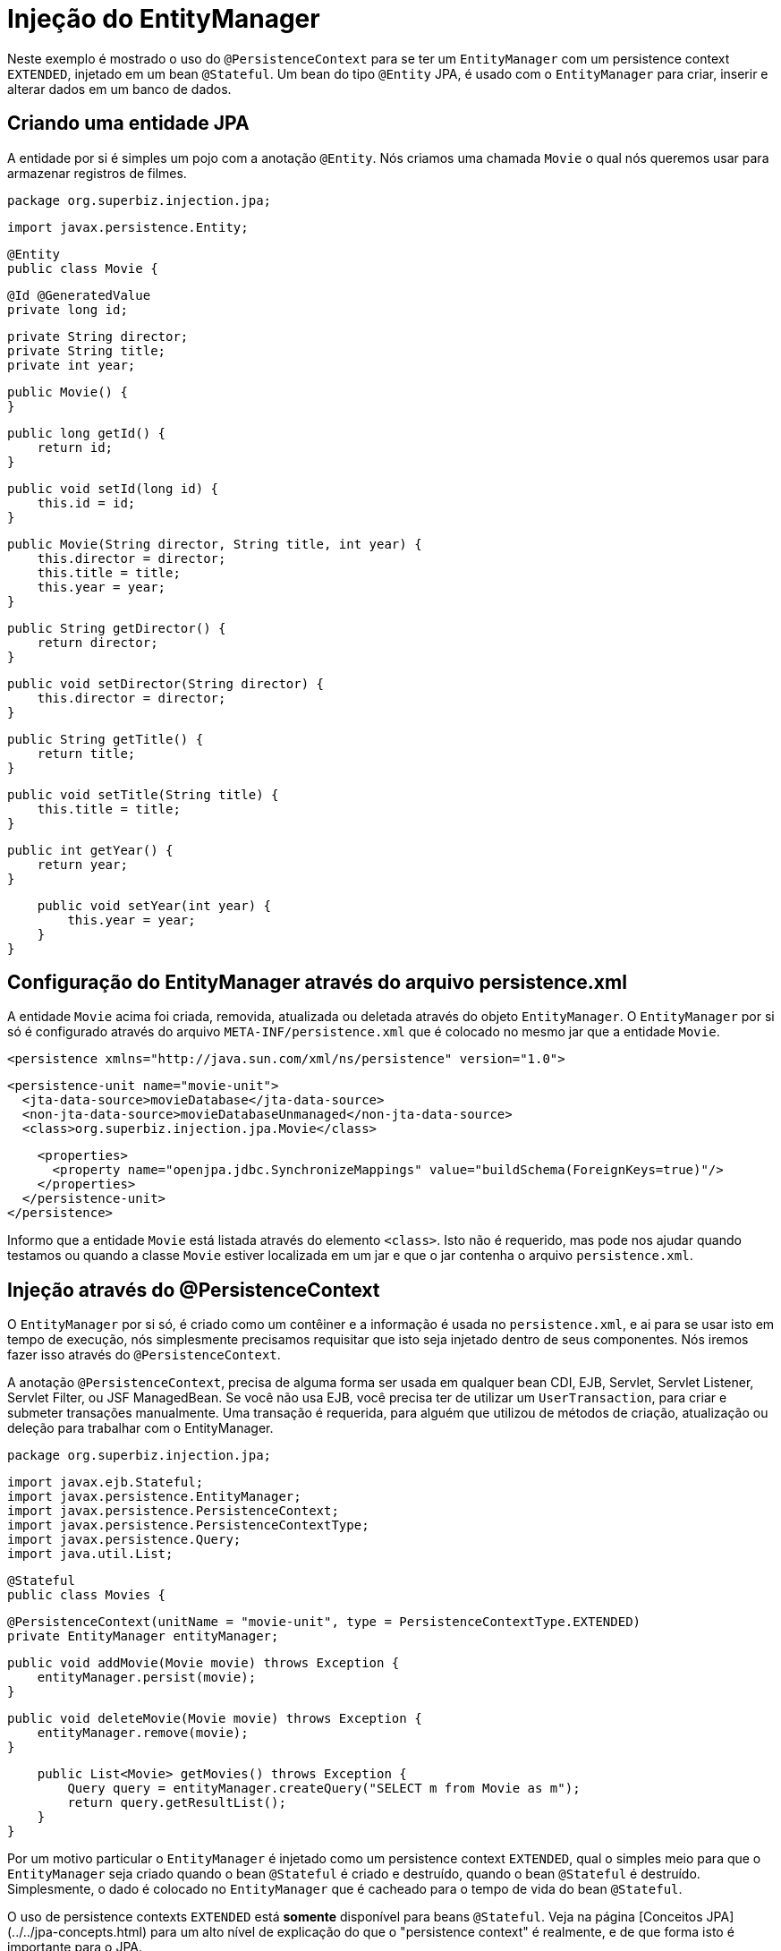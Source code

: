 :index-group: DataSources
:jbake-type: page
:jbake-status: status=published
= Injeção do EntityManager

Neste exemplo é mostrado o uso do `@PersistenceContext` para se ter um `EntityManager` com um 
persistence context `EXTENDED`, injetado em um bean `@Stateful`. Um bean do tipo `@Entity` JPA, é 
usado com o `EntityManager` para criar, inserir e alterar dados em um banco de dados.

## Criando uma entidade JPA

A entidade por si é simples um pojo com a anotação `@Entity`. Nós criamos uma chamada `Movie` o qual nós queremos usar para armazenar registros de filmes.

    package org.superbiz.injection.jpa;

    import javax.persistence.Entity;
    
    @Entity
    public class Movie {

        @Id @GeneratedValue
        private long id;

        private String director;
        private String title;
        private int year;

        public Movie() {
        }

        public long getId() {
            return id;
        }

        public void setId(long id) {
            this.id = id;
        }

        public Movie(String director, String title, int year) {
            this.director = director;
            this.title = title;
            this.year = year;
        }

        public String getDirector() {
            return director;
        }

        public void setDirector(String director) {
            this.director = director;
        }

        public String getTitle() {
            return title;
        }

        public void setTitle(String title) {
            this.title = title;
        }

        public int getYear() {
            return year;
        }

        public void setYear(int year) {
            this.year = year;
        }
    }

## Configuração do EntityManager através do arquivo persistence.xml

A entidade `Movie` acima foi criada, removida, atualizada ou deletada através do objeto `EntityManager`. O `EntityManager` por si só é
configurado através do arquivo `META-INF/persistence.xml` que é colocado no mesmo jar que a entidade `Movie`.

    <persistence xmlns="http://java.sun.com/xml/ns/persistence" version="1.0">

      <persistence-unit name="movie-unit">
        <jta-data-source>movieDatabase</jta-data-source>
        <non-jta-data-source>movieDatabaseUnmanaged</non-jta-data-source>
        <class>org.superbiz.injection.jpa.Movie</class>

        <properties>
          <property name="openjpa.jdbc.SynchronizeMappings" value="buildSchema(ForeignKeys=true)"/>
        </properties>
      </persistence-unit>
    </persistence>

Informo que a entidade `Movie` está listada através do elemento `<class>`.  Isto não é requerido, mas pode nos ajudar 
quando testamos ou quando a classe `Movie` estiver localizada em um jar e que o jar contenha o arquivo `persistence.xml`.

## Injeção através do @PersistenceContext

O `EntityManager` por si só, é criado como um contêiner e a informação é usada no `persistence.xml`, e ai para se usar isto 
em tempo de execução, nós simplesmente precisamos requisitar que isto seja injetado dentro de seus componentes. 
Nós iremos fazer isso através do `@PersistenceContext`.

A anotação `@PersistenceContext`, precisa de alguma forma ser usada em qualquer bean CDI, EJB, Servlet, Servlet Listener, Servlet Filter, ou JSF ManagedBean.  
Se você não usa EJB, você precisa ter de utilizar um `UserTransaction`, para criar e submeter transações manualmente. 
Uma transação é requerida, para alguém que utilizou de métodos de criação, atualização ou deleção para trabalhar com o EntityManager.

    package org.superbiz.injection.jpa;

    import javax.ejb.Stateful;
    import javax.persistence.EntityManager;
    import javax.persistence.PersistenceContext;
    import javax.persistence.PersistenceContextType;
    import javax.persistence.Query;
    import java.util.List;
    
    @Stateful
    public class Movies {
    
        @PersistenceContext(unitName = "movie-unit", type = PersistenceContextType.EXTENDED)
        private EntityManager entityManager;
    
        public void addMovie(Movie movie) throws Exception {
            entityManager.persist(movie);
        }
    
        public void deleteMovie(Movie movie) throws Exception {
            entityManager.remove(movie);
        }
    
        public List<Movie> getMovies() throws Exception {
            Query query = entityManager.createQuery("SELECT m from Movie as m");
            return query.getResultList();
        }
    }

Por um motivo particular o `EntityManager` é injetado como um persistence context `EXTENDED`, qual o simples meio para que o `EntityManager`
seja criado quando o bean `@Stateful` é criado e destruído, quando o bean `@Stateful` é destruído. Simplesmente, o dado é colocado 
no `EntityManager` que é cacheado para o tempo de vida do bean `@Stateful`.

O uso de persistence contexts `EXTENDED` está **somente** disponível para beans `@Stateful`. Veja na página [Conceitos JPA](../../jpa-concepts.html) 
para um alto nível de explicação do que o "persistence context" é realmente, e de que forma isto é importante para o JPA.

## Executando o teste MoviesTest

Testar JPA é muito fácil, nós podemos simplesmente usar a API `EJBContainer` para criar um contêiner no nosso caso de teste.

    package org.superbiz.injection.jpa;
    
    import junit.framework.TestCase;
    
    import javax.ejb.embeddable.EJBContainer;
    import javax.naming.Context;
    import java.util.List;
    import java.util.Properties;
    
    //START SNIPPET: code
    public class MoviesTest extends TestCase {
    
        public void test() throws Exception {
    
            final Properties p = new Properties();
            p.put("movieDatabase", "new://Resource?type=DataSource");
            p.put("movieDatabase.JdbcDriver", "org.hsqldb.jdbcDriver");
            p.put("movieDatabase.JdbcUrl", "jdbc:hsqldb:mem:moviedb");
    
            final Context context = EJBContainer.createEJBContainer(p).getContext();
    
            Movies movies = (Movies) context.lookup("java:global/injection-of-entitymanager/Movies");
    
            movies.addMovie(new Movie("Quentin Tarantino", "Reservoir Dogs", 1992));
            movies.addMovie(new Movie("Joel Coen", "Fargo", 1996));
            movies.addMovie(new Movie("Joel Coen", "The Big Lebowski", 1998));
    
            List<Movie> list = movies.getMovies();
            assertEquals("List.size()", 3, list.size());
    
            for (Movie movie : list) {
                movies.deleteMovie(movie);
            }
    
            assertEquals("Movies.getMovies()", 0, movies.getMovies().size());
        }
    }

# Rodando a aplicação

Quando nós executarmos nosso caso de teste, veremos uma saída semelhante com a seguinte. 
    
    -------------------------------------------------------
     T E S T S
    -------------------------------------------------------
    Running org.superbiz.injection.jpa.MoviesTest
    Apache OpenEJB 4.0.0-beta-1    build: 20111002-04:06
    http://tomee.apache.org/
    INFO - openejb.home = /Users/dblevins/examples/injection-of-entitymanager
    INFO - openejb.base = /Users/dblevins/examples/injection-of-entitymanager
    INFO - Using 'javax.ejb.embeddable.EJBContainer=true'
    INFO - Configuring Service(id=Default Security Service, type=SecurityService, provider-id=Default Security Service)
    INFO - Configuring Service(id=Default Transaction Manager, type=TransactionManager, provider-id=Default Transaction Manager)
    INFO - Configuring Service(id=movieDatabase, type=Resource, provider-id=Default JDBC Database)
    INFO - Found EjbModule in classpath: /Users/dblevins/examples/injection-of-entitymanager/target/classes
    INFO - Beginning load: /Users/dblevins/examples/injection-of-entitymanager/target/classes
    INFO - Configuring enterprise application: /Users/dblevins/examples/injection-of-entitymanager
    INFO - Configuring Service(id=Default Stateful Container, type=Container, provider-id=Default Stateful Container)
    INFO - Auto-creating a container for bean Movies: Container(type=STATEFUL, id=Default Stateful Container)
    INFO - Configuring Service(id=Default Managed Container, type=Container, provider-id=Default Managed Container)
    INFO - Auto-creating a container for bean org.superbiz.injection.jpa.MoviesTest: Container(type=MANAGED, id=Default Managed Container)
    INFO - Configuring PersistenceUnit(name=movie-unit)
    INFO - Auto-creating a Resource with id 'movieDatabaseNonJta' of type 'DataSource for 'movie-unit'.
    INFO - Configuring Service(id=movieDatabaseNonJta, type=Resource, provider-id=movieDatabase)
    INFO - Adjusting PersistenceUnit movie-unit <non-jta-data-source> to Resource ID 'movieDatabaseNonJta' from 'movieDatabaseUnmanaged'
    INFO - Enterprise application "/Users/dblevins/examples/injection-of-entitymanager" loaded.
    INFO - Assembling app: /Users/dblevins/examples/injection-of-entitymanager
    INFO - PersistenceUnit(name=movie-unit, provider=org.apache.openjpa.persistence.PersistenceProviderImpl) - provider time 462ms
    INFO - Jndi(name="java:global/injection-of-entitymanager/Movies!org.superbiz.injection.jpa.Movies")
    INFO - Jndi(name="java:global/injection-of-entitymanager/Movies")
    INFO - Jndi(name="java:global/EjbModule1461341140/org.superbiz.injection.jpa.MoviesTest!org.superbiz.injection.jpa.MoviesTest")
    INFO - Jndi(name="java:global/EjbModule1461341140/org.superbiz.injection.jpa.MoviesTest")
    INFO - Created Ejb(deployment-id=Movies, ejb-name=Movies, container=Default Stateful Container)
    INFO - Created Ejb(deployment-id=org.superbiz.injection.jpa.MoviesTest, ejb-name=org.superbiz.injection.jpa.MoviesTest, container=Default Managed Container)
    INFO - Started Ejb(deployment-id=Movies, ejb-name=Movies, container=Default Stateful Container)
    INFO - Started Ejb(deployment-id=org.superbiz.injection.jpa.MoviesTest, ejb-name=org.superbiz.injection.jpa.MoviesTest, container=Default Managed Container)
    INFO - Deployed Application(path=/Users/dblevins/examples/injection-of-entitymanager)
    Tests run: 1, Failures: 0, Errors: 0, Skipped: 0, Time elapsed: 2.301 sec
    
    Results :
    
    Tests run: 1, Failures: 0, Errors: 0, Skipped: 0
    
## Teste de Performance

### Pré-requisitos


- Oralce DB
   
   * Atualize seu arquivo maven `setings.xml` para conter na seção `<servers>` a seguinte entrada:

    ```xml   
        <server>
            <id>maven.oracle.com </id>
            <username>YourOracleAccountUsername</username>
            <password>YourOracleAccountPassword</password>
            <configuration>
                <basicAuthScope>
                <host>ANY </host>
                <port>ANY </port>
                <realm>OAM 11g </realm>
                </basicAuthScope>
                <httpConfiguration>
                <all>
                <params>
                <property>
                <name>http.protocol.allow-circular-redirects </name>
                <value>%b,true </value>
                </property>
                </params>
                </all>
                </httpConfiguration>
            </configuration>
        </server>
    ```
            
   * Atualize o arquivo `pom.xml`, na seção `<dependency>` com a entrada:
    
    ```xml
        <dependency>
          <groupId>com.oracle.jdbc</groupId>
          <artifactId>ojdbc8</artifactId>
          <version>18.3.0.0</version>
          <scope>provided</scope>
        </dependency>
    ```
    
   * Atualize o arquivo `pom.xml`, seção `<repositories>` com a entrada:    
 
    ```xml               
        <repository>
          <id>maven.oracle.com</id>
          <name>oracle-maven-repo</name>
          <url>https://maven.oracle.com</url>
          <layout>default</layout>
          <releases>
            <enabled>true</enabled>
            <updatePolicy>always</updatePolicy>
          </releases>
        </repository>
    ```
    
   * Atualize o arquivo `pom.xml`, depois da seção `</repositories>`, adicionando a entrada:

    ```xml        
        <pluginRepositories>
            <pluginRepository>
              <id>maven.oracle.com</id>
              <name>oracle-maven-repo</name>
              <url>https://maven.oracle.com</url>
              <layout>default</layout>
              <releases>
                <enabled>true</enabled>
                <updatePolicy>always</updatePolicy>
              </releases>
            </pluginRepository>
        </pluginRepositories>   
    ```

   * Atualize o arquivo `pom.xml`, adicionando o tipo de jar JDBC para o tomee-maven-plugin:

    ```xml        
          <plugin>
            <groupId>org.apache.tomee.maven</groupId>
            <artifactId>tomee-maven-plugin</artifactId>
            <version>${tomee.version}</version>
            <configuration>
              <tomeeVersion>${tomee.version}</tomeeVersion>
              <tomeeClassifier>plume</tomeeClassifier>
              <tomeeHttpPort>9080</tomeeHttpPort>
              <tomeeShutdownPort>9005</tomeeShutdownPort>
              <libs>
                <lib>com.oracle.jdbc:ojdbc8:18.3.0.0</lib>
              </libs>
            </configuration>
          </plugin>
    ```
    
    
   Para além dessas informações sobre configuração do Oracle JDBC no Maven, você pode verificar em [Oracle Article](https://blogs.oracle.com/dev2dev/get-oracle-jdbc-drivers-and-ucp-from-oracle-maven-repository-without-ides)
    
           
### Rodando a aplicação
Em um terminal
    
    mvn clean install tomee:run
    
### Rodando o Grinder console
Em um terminal execute:
               
    ./grinder.sh
 
 Uma vez que o painel de controle UI está disponível, pressione o botão `Start the worker processes`
 
 O teste de carga vai continuar enquanto você não pressionar no painel de controle o botão `Stop the worker processes and the agent processes`
                   
